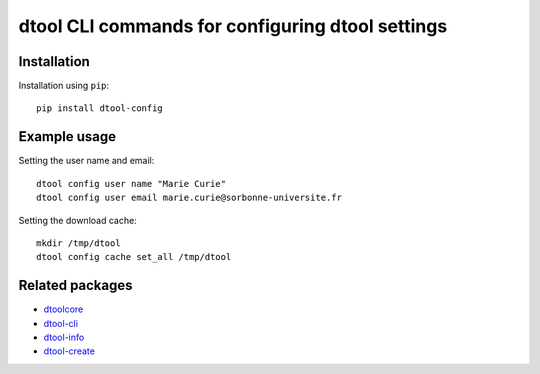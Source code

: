 dtool CLI commands for configuring dtool settings
=================================================

.. image:: https://badge.fury.io/py/dtool-config.svg
   :target: http://badge.fury.io/py/dtool-config
   :alt: PyPi package

.. image:: https://travis-ci.org/jic-dtool/dtool-config.svg?branch=master
   :target: https://travis-ci.org/jic-dtool/dtool-config
   :alt: Travis CI build status (Linux)

.. image:: https://codecov.io/github/jic-dtool/dtool-config/coverage.svg?branch=master
   :target: https://codecov.io/github/jic-dtool/dtool-config?branch=master
   :alt: Code Coverage


Installation
------------

Installation using ``pip``::

    pip install dtool-config

Example usage
-------------

Setting the user name and email::

    dtool config user name "Marie Curie"
    dtool config user email marie.curie@sorbonne-universite.fr

Setting the download cache::

    mkdir /tmp/dtool
    dtool config cache set_all /tmp/dtool


Related packages
----------------

- `dtoolcore <https://github.com/jic-dtool/dtoolcore>`_
- `dtool-cli <https://github.com/jic-dtool/dtool-cli>`_
- `dtool-info <https://github.com/jic-dtool/dtool-create>`_
- `dtool-create <https://github.com/jic-dtool/dtool-create>`_
